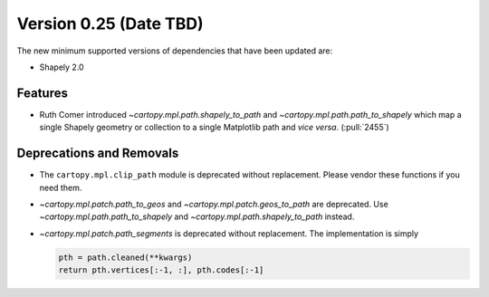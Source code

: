 Version 0.25 (Date TBD)
=======================

The new minimum supported versions of dependencies that have been updated are:

* Shapely 2.0


Features
--------

* Ruth Comer introduced `~cartopy.mpl.path.shapely_to_path` and
  `~cartopy.mpl.path.path_to_shapely` which map a single Shapely geometry or
  collection to a single Matplotlib path and *vice versa*. (:pull:`2455`)


Deprecations and Removals
-------------------------

* The ``cartopy.mpl.clip_path`` module is deprecated without replacement.
  Please vendor these functions if you need them.

* `~cartopy.mpl.patch.path_to_geos` and `~cartopy.mpl.patch.geos_to_path` are
  deprecated.  Use `~cartopy.mpl.path.path_to_shapely` and
  `~cartopy.mpl.path.shapely_to_path` instead.

* `~cartopy.mpl.patch.path_segments` is deprecated without replacement.  The
  implementation is simply

  .. code-block:: python

    pth = path.cleaned(**kwargs)
    return pth.vertices[:-1, :], pth.codes[:-1]
